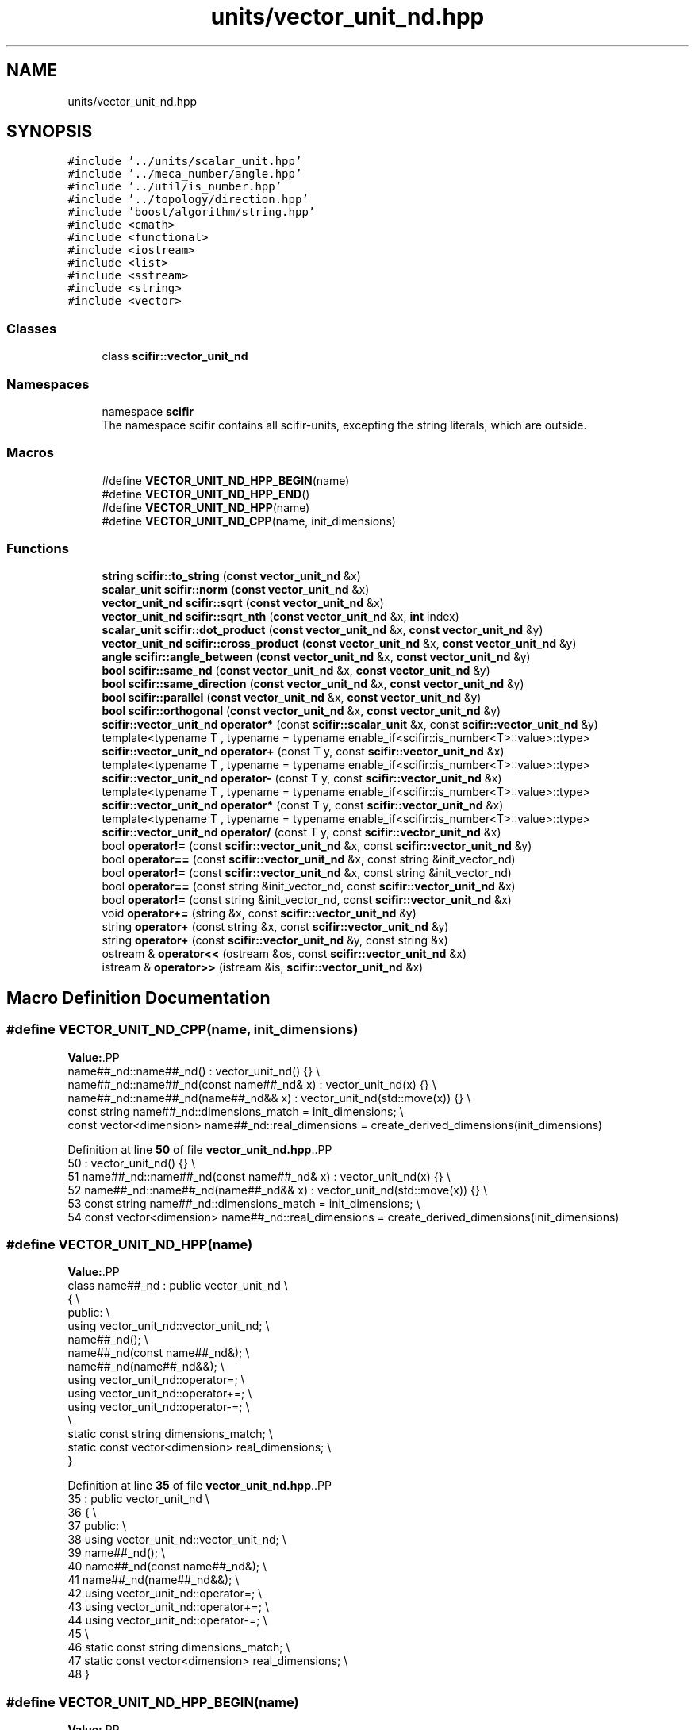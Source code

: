 .TH "units/vector_unit_nd.hpp" 3 "Version 2.0.0" "scifir-units" \" -*- nroff -*-
.ad l
.nh
.SH NAME
units/vector_unit_nd.hpp
.SH SYNOPSIS
.br
.PP
\fC#include '\&.\&./units/scalar_unit\&.hpp'\fP
.br
\fC#include '\&.\&./meca_number/angle\&.hpp'\fP
.br
\fC#include '\&.\&./util/is_number\&.hpp'\fP
.br
\fC#include '\&.\&./topology/direction\&.hpp'\fP
.br
\fC#include 'boost/algorithm/string\&.hpp'\fP
.br
\fC#include <cmath>\fP
.br
\fC#include <functional>\fP
.br
\fC#include <iostream>\fP
.br
\fC#include <list>\fP
.br
\fC#include <sstream>\fP
.br
\fC#include <string>\fP
.br
\fC#include <vector>\fP
.br

.SS "Classes"

.in +1c
.ti -1c
.RI "class \fBscifir::vector_unit_nd\fP"
.br
.in -1c
.SS "Namespaces"

.in +1c
.ti -1c
.RI "namespace \fBscifir\fP"
.br
.RI "The namespace scifir contains all scifir-units, excepting the string literals, which are outside\&. "
.in -1c
.SS "Macros"

.in +1c
.ti -1c
.RI "#define \fBVECTOR_UNIT_ND_HPP_BEGIN\fP(name)"
.br
.ti -1c
.RI "#define \fBVECTOR_UNIT_ND_HPP_END\fP()"
.br
.ti -1c
.RI "#define \fBVECTOR_UNIT_ND_HPP\fP(name)"
.br
.ti -1c
.RI "#define \fBVECTOR_UNIT_ND_CPP\fP(name,  init_dimensions)"
.br
.in -1c
.SS "Functions"

.in +1c
.ti -1c
.RI "\fBstring\fP \fBscifir::to_string\fP (\fBconst\fP \fBvector_unit_nd\fP &x)"
.br
.ti -1c
.RI "\fBscalar_unit\fP \fBscifir::norm\fP (\fBconst\fP \fBvector_unit_nd\fP &x)"
.br
.ti -1c
.RI "\fBvector_unit_nd\fP \fBscifir::sqrt\fP (\fBconst\fP \fBvector_unit_nd\fP &x)"
.br
.ti -1c
.RI "\fBvector_unit_nd\fP \fBscifir::sqrt_nth\fP (\fBconst\fP \fBvector_unit_nd\fP &x, \fBint\fP index)"
.br
.ti -1c
.RI "\fBscalar_unit\fP \fBscifir::dot_product\fP (\fBconst\fP \fBvector_unit_nd\fP &x, \fBconst\fP \fBvector_unit_nd\fP &y)"
.br
.ti -1c
.RI "\fBvector_unit_nd\fP \fBscifir::cross_product\fP (\fBconst\fP \fBvector_unit_nd\fP &x, \fBconst\fP \fBvector_unit_nd\fP &y)"
.br
.ti -1c
.RI "\fBangle\fP \fBscifir::angle_between\fP (\fBconst\fP \fBvector_unit_nd\fP &x, \fBconst\fP \fBvector_unit_nd\fP &y)"
.br
.ti -1c
.RI "\fBbool\fP \fBscifir::same_nd\fP (\fBconst\fP \fBvector_unit_nd\fP &x, \fBconst\fP \fBvector_unit_nd\fP &y)"
.br
.ti -1c
.RI "\fBbool\fP \fBscifir::same_direction\fP (\fBconst\fP \fBvector_unit_nd\fP &x, \fBconst\fP \fBvector_unit_nd\fP &y)"
.br
.ti -1c
.RI "\fBbool\fP \fBscifir::parallel\fP (\fBconst\fP \fBvector_unit_nd\fP &x, \fBconst\fP \fBvector_unit_nd\fP &y)"
.br
.ti -1c
.RI "\fBbool\fP \fBscifir::orthogonal\fP (\fBconst\fP \fBvector_unit_nd\fP &x, \fBconst\fP \fBvector_unit_nd\fP &y)"
.br
.ti -1c
.RI "\fBscifir::vector_unit_nd\fP \fBoperator*\fP (const \fBscifir::scalar_unit\fP &x, const \fBscifir::vector_unit_nd\fP &y)"
.br
.ti -1c
.RI "template<typename T , typename  = typename enable_if<scifir::is_number<T>::value>::type> \fBscifir::vector_unit_nd\fP \fBoperator+\fP (const T y, const \fBscifir::vector_unit_nd\fP &x)"
.br
.ti -1c
.RI "template<typename T , typename  = typename enable_if<scifir::is_number<T>::value>::type> \fBscifir::vector_unit_nd\fP \fBoperator\-\fP (const T y, const \fBscifir::vector_unit_nd\fP &x)"
.br
.ti -1c
.RI "template<typename T , typename  = typename enable_if<scifir::is_number<T>::value>::type> \fBscifir::vector_unit_nd\fP \fBoperator*\fP (const T y, const \fBscifir::vector_unit_nd\fP &x)"
.br
.ti -1c
.RI "template<typename T , typename  = typename enable_if<scifir::is_number<T>::value>::type> \fBscifir::vector_unit_nd\fP \fBoperator/\fP (const T y, const \fBscifir::vector_unit_nd\fP &x)"
.br
.ti -1c
.RI "bool \fBoperator!=\fP (const \fBscifir::vector_unit_nd\fP &x, const \fBscifir::vector_unit_nd\fP &y)"
.br
.ti -1c
.RI "bool \fBoperator==\fP (const \fBscifir::vector_unit_nd\fP &x, const string &init_vector_nd)"
.br
.ti -1c
.RI "bool \fBoperator!=\fP (const \fBscifir::vector_unit_nd\fP &x, const string &init_vector_nd)"
.br
.ti -1c
.RI "bool \fBoperator==\fP (const string &init_vector_nd, const \fBscifir::vector_unit_nd\fP &x)"
.br
.ti -1c
.RI "bool \fBoperator!=\fP (const string &init_vector_nd, const \fBscifir::vector_unit_nd\fP &x)"
.br
.ti -1c
.RI "void \fBoperator+=\fP (string &x, const \fBscifir::vector_unit_nd\fP &y)"
.br
.ti -1c
.RI "string \fBoperator+\fP (const string &x, const \fBscifir::vector_unit_nd\fP &y)"
.br
.ti -1c
.RI "string \fBoperator+\fP (const \fBscifir::vector_unit_nd\fP &y, const string &x)"
.br
.ti -1c
.RI "ostream & \fBoperator<<\fP (ostream &os, const \fBscifir::vector_unit_nd\fP &x)"
.br
.ti -1c
.RI "istream & \fBoperator>>\fP (istream &is, \fBscifir::vector_unit_nd\fP &x)"
.br
.in -1c
.SH "Macro Definition Documentation"
.PP 
.SS "#define VECTOR_UNIT_ND_CPP(name, init_dimensions)"
\fBValue:\fP.PP
.nf
    name##_nd::name##_nd() : vector_unit_nd() {} \\
    name##_nd::name##_nd(const name##_nd& x) : vector_unit_nd(x) {} \\
    name##_nd::name##_nd(name##_nd&& x) : vector_unit_nd(std::move(x)) {} \\
const string name##_nd::dimensions_match = init_dimensions; \\
const vector<dimension> name##_nd::real_dimensions = create_derived_dimensions(init_dimensions)
.fi

.PP
Definition at line \fB50\fP of file \fBvector_unit_nd\&.hpp\fP\&..PP
.nf
50                                                                       : vector_unit_nd() {} \\
51     name##_nd::name##_nd(const name##_nd& x) : vector_unit_nd(x) {} \\
52     name##_nd::name##_nd(name##_nd&& x) : vector_unit_nd(std::move(x)) {} \\
53 const string name##_nd::dimensions_match = init_dimensions; \\
54 const vector<dimension> name##_nd::real_dimensions = create_derived_dimensions(init_dimensions)
.fi

.SS "#define VECTOR_UNIT_ND_HPP(name)"
\fBValue:\fP.PP
.nf
    class name##_nd : public vector_unit_nd \\
    {   \\
        public: \\
            using vector_unit_nd::vector_unit_nd; \\
            name##_nd(); \\
            name##_nd(const name##_nd&); \\
            name##_nd(name##_nd&&); \\
            using vector_unit_nd::operator=; \\
            using vector_unit_nd::operator+=; \\
            using vector_unit_nd::operator\-=; \\
\\
            static const string dimensions_match; \\
            static const vector<dimension> real_dimensions; \\
    }
.fi

.PP
Definition at line \fB35\fP of file \fBvector_unit_nd\&.hpp\fP\&..PP
.nf
35                                                  : public vector_unit_nd \\
36     {   \\
37         public: \\
38             using vector_unit_nd::vector_unit_nd; \\
39             name##_nd(); \\
40             name##_nd(const name##_nd&); \\
41             name##_nd(name##_nd&&); \\
42             using vector_unit_nd::operator=; \\
43             using vector_unit_nd::operator+=; \\
44             using vector_unit_nd::operator\-=; \\
45 \\
46             static const string dimensions_match; \\
47             static const vector<dimension> real_dimensions; \\
48     }
.fi

.SS "#define VECTOR_UNIT_ND_HPP_BEGIN(name)"
\fBValue:\fP.PP
.nf
    class name##_nd : public vector_unit_nd \\
    {   \\
        public: \\
            using vector_unit_nd::vector_unit_nd; \\
            name##_nd(); \\
            name##_nd(const name##_nd&); \\
            name##_nd(name##_nd&&); \\
            using vector_unit_nd::operator=; \\
            using vector_unit_nd::operator+=; \\
            using vector_unit_nd::operator\-=
.fi

.PP
Definition at line \fB19\fP of file \fBvector_unit_nd\&.hpp\fP\&..PP
.nf
19                                                        : public vector_unit_nd \\
20     {   \\
21         public: \\
22             using vector_unit_nd::vector_unit_nd; \\
23             name##_nd(); \\
24             name##_nd(const name##_nd&); \\
25             name##_nd(name##_nd&&); \\
26             using vector_unit_nd::operator=; \\
27             using vector_unit_nd::operator+=; \\
28             using vector_unit_nd::operator\-=
.fi

.SS "#define VECTOR_UNIT_ND_HPP_END()"
\fBValue:\fP.PP
.nf
        public: \\
        static const string dimensions_match; \\
        static const vector<dimension> real_dimensions; \\
    }
.fi

.PP
Definition at line \fB30\fP of file \fBvector_unit_nd\&.hpp\fP\&..PP
.nf
30                                        : \\
31         static const string dimensions_match; \\
32         static const vector<dimension> real_dimensions; \\
33     }
.fi

.SH "Function Documentation"
.PP 
.SS "bool operator!= (const \fBscifir::vector_unit_nd\fP & x, const \fBscifir::vector_unit_nd\fP & y)"

.PP
Definition at line \fB899\fP of file \fBvector_unit_nd\&.cpp\fP\&..PP
.nf
900 {
901     return !(x == y);
902 }
.fi

.SS "bool operator!= (const \fBscifir::vector_unit_nd\fP & x, const string & init_vector_nd)"

.PP
Definition at line \fB910\fP of file \fBvector_unit_nd\&.cpp\fP\&..PP
.nf
911 {
912     return !(x == init_vector_nd);
913 }
.fi

.SS "bool operator!= (const string & init_vector_nd, const \fBscifir::vector_unit_nd\fP & x)"

.PP
Definition at line \fB921\fP of file \fBvector_unit_nd\&.cpp\fP\&..PP
.nf
922 {
923     return !(init_vector_nd == x);
924 }
.fi

.SS "\fBscifir::vector_unit_nd\fP operator* (const \fBscifir::scalar_unit\fP & x, const \fBscifir::vector_unit_nd\fP & y)"

.PP
Definition at line \fB877\fP of file \fBvector_unit_nd\&.cpp\fP\&..PP
.nf
878 {
879     long double new_value = y\&.get_value() * x\&.get_value();
880     vector<scifir::dimension> new_dimensions = multiply_dimensions(y\&.get_dimensions(), x\&.get_dimensions(),new_value);
881     if(y\&.is_nd(1))
882     {
883         return scifir::vector_unit_nd(float(new_value), new_dimensions);
884     }
885     else if(y\&.is_nd(2))
886     {
887         return scifir::vector_unit_nd(float(new_value), new_dimensions, {y\&.angles[0]});
888     }
889     else if(y\&.is_nd(3))
890     {
891         return scifir::vector_unit_nd(float(new_value), new_dimensions, {y\&.angles[0], y\&.angles[1]});
892     }
893     else
894     {
895         return scifir::vector_unit_nd(float(new_value), new_dimensions, y\&.angles);
896     }
897 }
.fi

.SS "template<typename T , typename  = typename enable_if<scifir::is_number<T>::value>::type> \fBscifir::vector_unit_nd\fP operator* (const T y, const \fBscifir::vector_unit_nd\fP & x)"

.PP
Definition at line \fB266\fP of file \fBvector_unit_nd\&.hpp\fP\&..PP
.nf
267 {
268     scifir::vector_unit_nd z = x;
269     z *= y;
270     return z;
271 }
.fi

.SS "string operator+ (const \fBscifir::vector_unit_nd\fP & y, const string & x)"

.PP
Definition at line \fB941\fP of file \fBvector_unit_nd\&.cpp\fP\&..PP
.nf
942 {
943     ostringstream output;
944     output << y;
945     output << x;
946     return output\&.str();
947 }
.fi

.SS "string operator+ (const string & x, const \fBscifir::vector_unit_nd\fP & y)"

.PP
Definition at line \fB933\fP of file \fBvector_unit_nd\&.cpp\fP\&..PP
.nf
934 {
935     ostringstream output;
936     output << x;
937     output << y;
938     return output\&.str();
939 }
.fi

.SS "template<typename T , typename  = typename enable_if<scifir::is_number<T>::value>::type> \fBscifir::vector_unit_nd\fP operator+ (const T y, const \fBscifir::vector_unit_nd\fP & x)"

.PP
Definition at line \fB252\fP of file \fBvector_unit_nd\&.hpp\fP\&..PP
.nf
253 {
254     scifir::vector_unit_nd z = x;
255     z += y;
256     return z;
257 }
.fi

.SS "void operator+= (string & x, const \fBscifir::vector_unit_nd\fP & y)"

.PP
Definition at line \fB926\fP of file \fBvector_unit_nd\&.cpp\fP\&..PP
.nf
927 {
928     ostringstream output;
929     output << y;
930     x += output\&.str();
931 }
.fi

.SS "template<typename T , typename  = typename enable_if<scifir::is_number<T>::value>::type> \fBscifir::vector_unit_nd\fP operator\- (const T y, const \fBscifir::vector_unit_nd\fP & x)"

.PP
Definition at line \fB260\fP of file \fBvector_unit_nd\&.hpp\fP\&..PP
.nf
261 {
262     return scifir::vector_unit_nd(y \- x\&.get_value(),x\&.get_dimensions(),x\&.angles);
263 }
.fi

.SS "template<typename T , typename  = typename enable_if<scifir::is_number<T>::value>::type> \fBscifir::vector_unit_nd\fP operator/ (const T y, const \fBscifir::vector_unit_nd\fP & x)"

.PP
Definition at line \fB274\fP of file \fBvector_unit_nd\&.hpp\fP\&..PP
.nf
275 {
276     vector<scifir::dimension> new_dimensions = x\&.get_dimensions();
277     for (scifir::dimension& new_dimension : new_dimensions)
278     {
279         new_dimension\&.invert();
280     }
281     return scifir::vector_unit_nd(y / x\&.get_value(),new_dimensions,x\&.angles);
282 }
.fi

.SS "ostream & operator<< (ostream & os, const \fBscifir::vector_unit_nd\fP & x)"

.PP
Definition at line \fB949\fP of file \fBvector_unit_nd\&.cpp\fP\&..PP
.nf
950 {
951     ostringstream angles_text;
952     if (!x\&.is_nd(1))
953     {
954         for(const auto& x_angle : x\&.angles)
955         {
956             angles_text << " ";
957             angles_text << x_angle;
958         }
959     }
960     return os << x\&.get_value() << " " << x\&.display_dimensions() << angles_text\&.str();
961 }
.fi

.SS "bool operator== (const \fBscifir::vector_unit_nd\fP & x, const string & init_vector_nd)"

.PP
Definition at line \fB904\fP of file \fBvector_unit_nd\&.cpp\fP\&..PP
.nf
905 {
906     scifir::vector_unit_nd y(init_vector_nd);
907     return (x == y);
908 }
.fi

.SS "bool operator== (const string & init_vector_nd, const \fBscifir::vector_unit_nd\fP & x)"

.PP
Definition at line \fB915\fP of file \fBvector_unit_nd\&.cpp\fP\&..PP
.nf
916 {
917     scifir::vector_unit_nd y(init_vector_nd);
918     return (y == x);
919 }
.fi

.SS "istream & operator>> (istream & is, \fBscifir::vector_unit_nd\fP & x)"

.PP
Definition at line \fB963\fP of file \fBvector_unit_nd\&.cpp\fP\&..PP
.nf
964 {
965     char a[256];
966     is\&.getline(a, 256);
967     string b(a);
968     boost::trim(b);
969     x = scifir::vector_unit_nd(b);
970     return is;
971 }
.fi

.SH "Author"
.PP 
Generated automatically by Doxygen for scifir-units from the source code\&.

